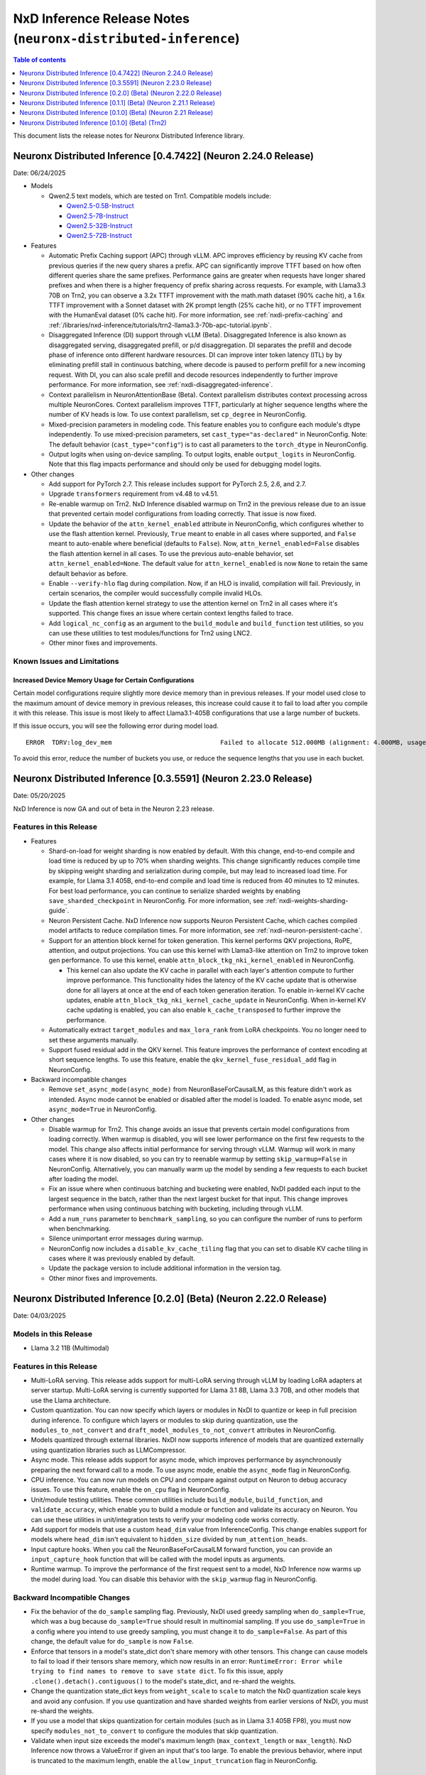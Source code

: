 .. _neuronx-distributed-inference-rn:


NxD Inference Release Notes (``neuronx-distributed-inference``)
=============================================================

.. contents:: Table of contents
   :local:
   :depth: 1

This document lists the release notes for Neuronx Distributed Inference library.

Neuronx Distributed Inference [0.4.7422] (Neuron 2.24.0 Release)
-----------------------------------------------------------------------

Date: 06/24/2025

* Models

  * Qwen2.5 text models, which are tested on Trn1. Compatible models include:

    * `Qwen2.5-0.5B-Instruct <https://huggingface.co/Qwen/Qwen2.5-0.5B-Instruct>`__
    * `Qwen2.5-7B-Instruct <https://huggingface.co/Qwen/Qwen2.5-7B-Instruct>`__
    * `Qwen2.5-32B-Instruct <https://huggingface.co/Qwen/Qwen2.5-32B-Instruct>`__
    * `Qwen2.5-72B-Instruct <https://huggingface.co/Qwen/Qwen2.5-72B-Instruct>`__

* Features

  * Automatic Prefix Caching support (APC) through vLLM. APC
    improves efficiency by reusing KV cache from previous queries if the
    new query shares a prefix. APC can significantly improve TTFT based on how often
    different queries share the same prefixes. Performance gains are greater
    when requests have longer shared prefixes and when there is a higher
    frequency of prefix sharing across requests. For example, with Llama3.3 70B on Trn2,
    you can observe a 3.2x TTFT improvement with the math.math dataset (90% cache hit),
    a 1.6x TTFT improvement with a Sonnet dataset with 2K prompt length (25% cache hit),
    or no TTFT improvement with the HumanEval dataset (0% cache hit). For more information,
    see :ref:`nxdi-prefix-caching` and :ref:`/libraries/nxd-inference/tutorials/trn2-llama3.3-70b-apc-tutorial.ipynb`.
  * Disaggregated Inference (DI) support through vLLM (Beta). Disaggregated Inference is 
    also known as disaggregated serving, disaggregated prefill, or p/d disaggregation.
    DI separates the prefill and decode phase of inference onto different hardware resources.
    DI can improve inter token latency (ITL) by by eliminating prefill stall in
    continuous batching, where decode is paused to perform prefill for a new incoming request.
    With DI, you can also scale prefill and decode resources independently to further improve
    performance. For more information, see :ref:`nxdi-disaggregated-inference`.
  * Context parallelism in NeuronAttentionBase (Beta). Context parallelism
    distributes context processing across multiple NeuronCores. Context
    parallelism improves TTFT, particularly at higher sequence lengths where
    the number of KV heads is low. To use context parallelism, set ``cp_degree``
    in NeuronConfig.
  * Mixed-precision parameters in modeling code. This feature enables
    you to configure each module's dtype independently. To use
    mixed-precision parameters, set ``cast_type="as-declared"`` in
    NeuronConfig. Note: The default behavior (``cast_type="config"``) is
    to cast all parameters to the ``torch_dtype`` in NeuronConfig.
  * Output logits when using on-device sampling. To output logits,
    enable ``output_logits`` in NeuronConfig. Note that this flag
    impacts performance and should only be used for debugging model
    logits.

* Other changes

  * Add support for PyTorch 2.7. This release includes support for PyTorch 2.5, 2.6, and 2.7.
  * Upgrade ``transformers`` requirement from v4.48 to v4.51.
  * Re-enable warmup on Trn2. NxD Inference disabled warmup on Trn2 in the
    previous release due to an issue that prevented certain model
    configurations from loading correctly. That issue is now fixed.
  * Update the behavior of the ``attn_kernel_enabled`` attribute in
    NeuronConfig, which configures whether to use the flash attention
    kernel. Previously, ``True`` meant to enable in all cases where
    supported, and ``False`` meant to auto-enable where beneficial
    (defaults to ``False``). Now, ``attn_kernel_enabled=False`` disables
    the flash attention kernel in all cases. To use the previous
    auto-enable behavior, set ``attn_kernel_enabled=None``. The default
    value for ``attn_kernel_enabled`` is now ``None`` to retain the same
    default behavior as before.
  * Enable ``--verify-hlo`` flag during compilation. Now, if an HLO is
    invalid, compilation will fail. Previously, in certain scenarios,
    the compiler would successfully compile invalid HLOs.
  * Update the flash attention kernel strategy to use the attention
    kernel on Trn2 in all cases where it's supported. This change fixes
    an issue where certain context lengths failed to trace.
  * Add ``logical_nc_config`` as an argument to the ``build_module`` and
    ``build_function`` test utilities, so you can use these utilities to
    test modules/functions for Trn2 using LNC2.
  * Other minor fixes and improvements.


Known Issues and Limitations
^^^^^^^^^^^^^^^^^^^^^^^^^^^^

Increased Device Memory Usage for Certain Configurations
~~~~~~~~~~~~~~~~~~~~~~~~~~~~~~~~~~~~~~~~~~~~~~~~~~~~~~~~

Certain model configurations require slightly more device memory than in
previous releases. If your model used close to the maximum amount of device
memory in previous releases, this increase could cause it to fail to load after
you compile it with this release. This issue is most likely to affect
Llama3.1-405B configurations that use a large number of buckets.

If this issue occurs, you will see the following error during model load.

::

   ERROR  TDRV:log_dev_mem                             Failed to allocate 512.000MB (alignment: 4.000MB, usage: shared scratchpad) on ND14:NC 6

To avoid this error, reduce the number of buckets you use, or reduce the 
sequence lengths that you use in each bucket.

Neuronx Distributed Inference [0.3.5591] (Neuron 2.23.0 Release)
-----------------------------------------------------------------------

Date: 05/20/2025

NxD Inference is now GA and out of beta in the Neuron 2.23 release.

Features in this Release
^^^^^^^^^^^^^^^^^^^^^^^^

* Features

  * Shard-on-load for weight sharding is now enabled by default. With this change,
    end-to-end compile and load time is reduced by up to 70% when
    sharding weights. This change significantly reduces compile time by skipping
    weight sharding and serialization during compile, but may lead to
    increased load time. For example, for Llama 3.1 405B,
    end-to-end compile and load time is reduced from 40 minutes to
    12 minutes. For best load performance, you can continue to serialize
    sharded weights by enabling ``save_sharded_checkpoint`` in
    NeuronConfig. For more information, see :ref:`nxdi-weights-sharding-guide`.
  * Neuron Persistent Cache. NxD Inference now supports Neuron
    Persistent Cache, which caches compiled model artifacts to reduce
    compilation times. For more information, see :ref:`nxdi-neuron-persistent-cache`.
  * Support for an attention block kernel for token generation. This kernel
    performs QKV projections, RoPE, attention, and output projections. You can use
    this kernel with Llama3-like attention on Trn2 to improve token gen performance.
    To use this kernel, enable ``attn_block_tkg_nki_kernel_enabled`` in NeuronConfig.

    * This kernel can also update the KV cache in parallel with each layer's
      attention compute to further improve performance. This functionality hides
      the latency of the KV cache update that is otherwise done for all layers at
      once at the end of each token generation iteration. To enable in-kernel
      KV cache updates, enable ``attn_block_tkg_nki_kernel_cache_update`` in NeuronConfig.
      When in-kernel KV cache updating is enabled, you can also enable ``k_cache_transposed``
      to further improve the performance.

  * Automatically extract ``target_modules`` and ``max_lora_rank`` from
    LoRA checkpoints. You no longer need to set these arguments
    manually.
  * Support fused residual add in the QKV kernel. This feature improves
    the performance of context encoding at short sequence lengths. To
    use this feature, enable the ``qkv_kernel_fuse_residual_add`` flag
    in NeuronConfig.

* Backward incompatible changes

  * Remove ``set_async_mode(async_mode)`` from NeuronBaseForCausalLM, as
    this feature didn't work as intended. Async mode cannot be enabled or
    disabled after the model is loaded. To enable async mode, set ``async_mode=True``
    in NeuronConfig.

* Other changes

  * Disable warmup for Trn2. This change avoids an issue
    that prevents certain model configurations from loading correctly.
    When warmup is disabled, you will see lower performance on the first
    few requests to the model. This change also affects initial
    performance for serving through vLLM. Warmup will work in many cases
    where it is now disabled, so you can try to reenable warmup by
    setting ``skip_warmup=False`` in NeuronConfig. Alternatively, you
    can manually warm up the model by sending a few requests to each
    bucket after loading the model.
  * Fix an issue where when continuous batching and bucketing were
    enabled, NxDI padded each input to the largest sequence in the
    batch, rather than the next largest bucket for that input. This
    change improves performance when using continuous batching with
    bucketing, including through vLLM.
  * Add a ``num_runs`` parameter to ``benchmark_sampling``, so you can
    configure the number of runs to perform when benchmarking.
  * Silence unimportant error messages during warmup.
  * NeuronConfig now includes a ``disable_kv_cache_tiling`` flag that
    you can set to disable KV cache tiling in cases where it was
    previously enabled by default.
  * Update the package version to include additional information in the
    version tag.
  * Other minor fixes and improvements.

Neuronx Distributed Inference [0.2.0] (Beta) (Neuron 2.22.0 Release)
------------------------------------------------------------------
Date: 04/03/2025

Models in this Release
^^^^^^^^^^^^^^^^^^^^^^

* Llama 3.2 11B (Multimodal)

Features in this Release
^^^^^^^^^^^^^^^^^^^^^^^^

* Multi-LoRA serving. This release adds support for multi-LoRA serving
  through vLLM by loading LoRA adapters at server startup. Multi-LoRA
  serving is currently supported for Llama 3.1 8B, Llama 3.3 70B, and
  other models that use the Llama architecture.
* Custom quantization. You can now specify which layers or modules in
  NxDI to quantize or keep in full precision during inference. To
  configure which layers or modules to skip during quantization, use
  the ``modules_to_not_convert`` and
  ``draft_model_modules_to_not_convert`` attributes in NeuronConfig.
* Models quantized through external libraries. NxDI now supports
  inference of models that are quantized externally using quantization
  libraries such as LLMCompressor.
* Async mode. This release adds support for async mode, which improves performance
  by asynchronously preparing the next forward call to a mode. To use async mode,
  enable the ``async_mode`` flag in NeuronConfig.
* CPU inference. You can now run models on CPU and compare against output on Neuron
  to debug accuracy issues. To use this feature, enable the ``on_cpu`` flag in
  NeuronConfig.
* Unit/module testing utilities. These common utilities include
  ``build_module``, ``build_function``, and ``validate_accuracy``,
  which enable you to build a module or function and validate its
  accuracy on Neuron. You can use these utilities in unit/integration
  tests to verify your modeling code works correctly.
* Add support for models that use a custom ``head_dim`` value from InferenceConfig.
  This change enables support for models where ``head_dim`` isn't equivalent to
  ``hidden_size`` divided by ``num_attention_heads``.
* Input capture hooks. When you call the NeuronBaseForCausalLM forward function, you
  can provide an ``input_capture_hook`` function that will be called with the model
  inputs as arguments.
* Runtime warmup. To improve the performance of the first request sent to a model,
  NxD Inference now warms up the model during load. You can disable this behavior
  with the ``skip_warmup`` flag in NeuronConfig.

Backward Incompatible Changes
^^^^^^^^^^^^^^^^^^^^^^^^^^^^^

* Fix the behavior of the ``do_sample`` sampling flag. Previously,
  NxDI used greedy sampling when ``do_sample=True``, which was a bug because
  ``do_sample=True`` should result in multinomial sampling.
  If you use ``do_sample=True`` in a config where you intend to use
  greedy sampling, you must change it to ``do_sample=False``. As part
  of this change, the default value for ``do_sample`` is now
  ``False``.
* Enforce that tensors in a model's state_dict don't share memory with
  other tensors. This change can cause models to fail to load if their
  tensors share memory, which now results in an error:
  ``RuntimeError: Error while trying to find names to remove to save state dict``.
  To fix this issue, apply ``.clone().detach().contiguous()`` to the
  model's state_dict, and re-shard the weights.
* Change the quantization state_dict keys from ``weight_scale`` to
  ``scale`` to match the NxD quantization scale keys and avoid any
  confusion. If you use quantization and have sharded weights from
  earlier versions of NxDI, you must re-shard the weights.
* If you use a model that skips quantization for certain modules (such
  as in Llama 3.1 405B FP8), you must now specify
  ``modules_not_to_convert`` to configure the modules that skip
  quantization.
* Validate when input size exceeds the model's maximum length (``max_context_length``
  or ``max_length``). NxD Inference now throws a ValueError if given an input that's
  too large. To enable the previous behavior, where input is truncated to the maximum
  length, enable the ``allow_input_truncation`` flag in NeuronConfig.

Other Changes
^^^^^^^^^^^^^

* Improve model performance by up to 50% (5-20% in most cases) by eliminating overheads in logging.
* Upgrade ``transformers`` from v4.45 to v4.48.
* Deprecate NeuronConfig's ``logical_neuron_cores`` attribute and replace it with
  ``logical_nc_config``. The LNC config is now automatically set from the 
  ``NEURON_LOGICAL_NC_CONFIG`` environment variable if set.
* Deprecate NeuronConfig's ``trace_tokengen_model`` attribute. This attribute is now
  determined dynamically based on other configuration attributes.
* Improve the performance of on-device sampling.
* When running Llama models with LNC2, the sharded flash attention kernel is now 
  automatically enabled when context length is 256 or greater. Previously, this kernel
  was enabled for context length of 1024 or greater. This change improves performance 
  at smaller context lengths.
* NeuronConfig now includes a ``skip_sharding`` flag that you can enable to skip weight 
  sharding during model compilation. This option is useful in cases where you have 
  already sharded weights, such as during iterative development, so you can iterate 
  without re-sharding the weights each time you compile the model.
* NeuronApplicationBase now includes a ``shard_weights`` function that
  you can use to shard weights independent of compiling the model.
* Fix vanilla speculative decoding support for models with multiple
  EOS tokens.
* Other minor fixes and improvements.

Known Issues and Limitations
^^^^^^^^^^^^^^^^^^^^^^^^^^^^

* For some configurations that use continuous batching or vLLM, model warmup can cause ``Numerical Error`` during inference. 
  If you encounter this error, set ``skip_warmup=True`` in NeuronConfig to disable warmup and avoid this issue. 
  To disable warmup in vLLM, pass ``"skip_warmup": true`` in ``override_neuron_config``. For more information about how to configure vLLM, see vLLM 
  `Model Configuration <https://awsdocs-neuron.readthedocs-hosted.com/en/latest/libraries/nxd-inference/developer_guides/vllm-user-guide.html#model-configuration>`_.
 
  ::

      RuntimeError: Failed to execute the model status=1003 message=Numerical Error

Neuronx Distributed Inference [0.1.1] (Beta) (Neuron 2.21.1 Release)
------------------------------------------------------------------
Date: 01/14/2025

Bug Fixes
^^^^^^^^^
* Fix minor issues with sampling params and add validation for sampling params.


Neuronx Distributed Inference [0.1.0] (Beta) (Neuron 2.21 Release)
------------------------------------------------------------------
Date: 12/20/2024

Features in this Release
^^^^^^^^^^^^^^^^^^^^^^^^

NeuronX Distributed (NxD) Inference (``neuronx-distributed-inference``) is
an open-source PyTorch-based inference library that simplifies deep learning
model deployment on AWS Inferentia and Trainium instances. Neuronx Distributed
Inference includes a model hub and modules that users can reference to
implement their own models on Neuron.

This is the first release of NxD Inference (Beta) that includes:

* Support for Trn2, Inf2, and Trn1 instances
* Support for the following model architectures. For more information, including
  links to specific supported model checkpoints, see :ref:`nxdi-model-reference`.

  * Llama (Text), including Llama 2, Llama 3, Llama 3.1, Llama 3.2, and Llama 3.3
  * Llama (Multimodal), including Llama 3.2 multimodal
  * Mistral (using Llama architecture)
  * Mixtral
  * DBRX
  
* Support for onboarding additional models.
* Compatibility with HuggingFace checkpoints and ``generate()`` API
* vLLM integration
* Model compilation and serialization
* Tensor parallelism
* Speculative decoding

  * EAGLE speculative decoding
  * Medusa speculative decoding
  * Vanilla speculative decoding

* Quantization
* Dynamic sampling
* Llama3.1 405B Inference Example on Trn2
* Open Source Github repository: `aws-neuron/neuronx-distributed-inference <https://github.com/aws-neuron/neuronx-distributed-inference>`_

For more information about the features supported by NxDI, see :ref:`nxdi-feature-guide`.


Known Issues and Limitations
^^^^^^^^^^^^^^^^^^^^^^^^^^^^

Longer Load Times for Large Models
~~~~~~~~~~~~~~~~~~~~~~~~~~~~~~~~~~

Issue: Users may experience extended load times when working with large models,
particularly during weight sharding and initial model load. This is especially
noticeable with models like Llama 3.1 405B.

Root Cause: These delays are primarily due to storage performance limitations.

Recommended Workaround: To mitigate this issue, we recommend that you store
model checkpoints in high-performance storage options:

* `Instance store volumes <https://docs.aws.amazon.com/AWSEC2/latest/UserGuide/ssd-instance-store.html>`_:
  On supported instances, instance store volumes offer fast, temporary block-level storage.
* `Optimized EBS volumes <https://docs.aws.amazon.com/ebs/latest/userguide/ebs-performance.html>`_:
  For persistent storage with enhanced performance.

By using these storage optimizations, you can reduce model load times and improve
your overall workflow efficiency.

Note: Load times may still vary depending on model size and specific hardware configurations.


Other Issues and Limitations
~~~~~~~~~~~~~~~~~~~~~~~~~~~~

* Llama 3.2 11B (Multimodal) is not yet supported with PyTorch 2.5.
* The following model architectures are tested only on Trn1 and Inf2:

  * Llama (Multimodal)

* The following model architectures are tested only on Trn1:
  
  * Mixtral
  * DBRX

* The following kernels are tested only on Trn2:
  
  * MLP
  * QKV
  
* If you run inference with an prompt that is larger than the model's ``max_context_length``,
  the model will generate incorrect output. In a future release, NxD Inference will
  throw an error in this scenario.
* Continuous batching (including through vLLM) supports batch size up to 4.
  Static batching supports larger batch sizes.
* To use greedy on-device sampling, you must set ``do_sample`` to ``True``.
* To use FP8 quantization or KV cache quantization, you must set the
  ``XLA_HANDLE_SPECIAL_SCALAR`` environment variable to ``1``.


Neuronx Distributed Inference [0.1.0] (Beta) (Trn2)
---------------------------------------------------
Date: 12/03/2024

Features in this release
^^^^^^^^^^^^^^^^^^^^^^^^

NeuronX Distributed (NxD) Inference (``neuronx-distributed-inference``) is
an open-source PyTorch-based inference library that simplifies deep learning
model deployment on AWS Inferentia and Trainium instances. Neuronx Distributed
Inference includes a model hub and modules that users can reference to
implement their own models on Neuron.

This is the first release of NxD Inference (Beta) that includes:

* Support for Trn2 instances
* Compatibility with HuggingFace checkpoints and ``generate()`` API
* vLLM integration
* Model compilation and serialization
* Tensor parallelism
* Speculative decoding

  * EAGLE speculative decoding
  * Medusa speculative decoding
  * Vanilla speculative decoding

* Quantization
* Dynamic sampling
* Llama3.1 405B Inference Example on Trn2
* Open Source Github repository: `aws-neuron/neuronx-distributed-inference <https://github.com/aws-neuron/neuronx-distributed-inference>`_

For more information about the features supported by NxDI, see :ref:`nxdi-feature-guide`.
